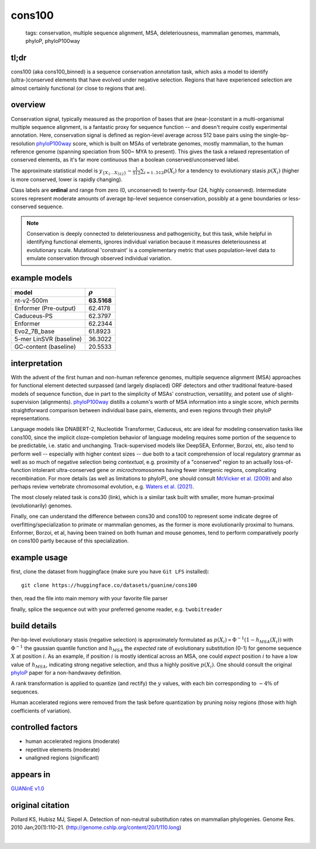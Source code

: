 ======================
cons100
======================

 | tags: conservation, multiple sequence alignment, MSA, deleteriousness, mammalian genomes, mammals, phyloP, phyloP100way

tl;dr
------ 
cons100 (aka cons100_binned) is a sequence conservation annotation task, which asks a model to identify (ultra-)conserved elements that have evolved under negative selection. Regions that have experienced selection are almost certainly functional (or close to regions that are).

overview
--------
Conservation signal, typically measured as the proportion of bases that are (near-)constant in a multi-organismal multiple sequence alignment, is a fantastic proxy for sequence function -- and doesn't require costly experimental annotation. Here, conservation signal is defined as region-level average across 512 base pairs using the single-bp-resolution `phyloP100way`_ score, which is built on MSAs of vertebrate genomes, mostly mammalian, to the human reference genome (spanning speciation from 500~ MYA to present).  This gives the task a relaxed representation of conserved elements, as it's far more continuous than a boolean conserved/unconserved label. 

The approximate statistical model is :math:`y_{\{X_1 \ldots X_{512} \}} \sim \frac{1}{512}\sum_{i=1..512} p(X_i)` for a tendency to evolutionary stasis :math:`p(X_i)` (higher is more conserved, lower is rapidly changing). 

Class labels are **ordinal** and range from zero (0, unconserved) to twenty-four (24, highly conserved). Intermediate scores represent moderate amounts of average bp-level sequence conservation, possibly at a gene boundaries or less-conserved sequence. 

.. note:: 
    Conservation is deeply connected to deleteriousness and pathogenicity, but this task, while helpful in identifying functional elements, ignores individual variation because it measures deleteriousness at evolutionary scale. Mutational 'constraint' is a complementary metric that uses population-level data to emulate conservation through observed individual variation.

example models 
--------------
========================  ============
model                     :math:`\rho`
========================  ============
nt-v2-500m                **63.5168**
Enformer (Pre-output)     62.4178
Caduceus-PS               62.3797
Enformer                  62.2344
Evo2_7B_base              61.8923
5-mer LinSVR (baseline)   36.3022
GC-content  (baseline)    20.5533
========================  ============

interpretation
--------------
With the advent of the first human and non-human reference genomes, multiple sequence alignment (MSA) approaches for functional element detected surpassed (and largely displaced) ORF detectors and other traditional feature-based models of sequence function, due in part to the simplicity of MSAs' construction, versatility, and potent use of slight-supervision (alignments). `phyloP100way`_ distills a column's worth of MSA information into a single score, which permits straightforward comparison between individual base pairs, elements, and even regions through their phyloP representations. 


Language models like DNABERT-2, Nucleotide Transformer, Caduceus, etc are ideal for modeling conservation tasks like cons100, since the implicit cloze-completion behavior of language modeling requires some portion of the sequence to be predictable, i.e. static and unchanging. Track-supervised models like DeepSEA, Enformer, Borzoi, etc, also tend to perform well -- especially with higher context sizes -- due both to a tacit comprehension of local regulatory grammar as well as so much of negative selection being *contextual*, e.g. proximity of a "conserved" region to an actually loss-of-function intolerant ultra-conserved gene or *micro*\chromosomes having fewer intergenic regions, complicating recombination. For more details (as well as limitations to phyloP), one should consult `McVicker et al. (2009)`_ and also perhaps review vertebrate chromosomal evolution, e.g. `Waters et al. (2021)`_. 


The most closely related task is cons30 (link), which is a similar task built with smaller, more human-proximal (evolutionarily) genomes.


Finally, one can understand the difference between cons30 and cons100 to represent some indicate degree of overfitting/specialization to primate or mammalian genomes, as the former is more evolutionarily proximal to humans. Enformer, Borzoi, et al, having been trained on both human and mouse genomes, tend to perform comparatively poorly on cons100 partly because of this specialization. 

example usage
-------------
first, clone the dataset from huggingface (make sure you have ``Git LFS`` installed): ::

    git clone https://huggingface.co/datasets/guanine/cons100

then, read the file into main memory with your favorite file parser

.. code-block:: python
   :caption: loading with pandas

   import pandas as pd

   # 1per is the recommended few-shot training split
   train_dat = pd.read_csv('cons100/bed/1per/1per.bed', sep='\t')
   train_dat.head()

finally, splice the sequence out with your preferred genome reader, e.g. ``twobitreader``

.. code-block:: python
   :caption: accessing sequences with twobitreader

   from twobitreader import TwoBitFile

   # download from https://hgdownload.cse.ucsc.edu/goldenpath/hg38/bigZips/hg38.2bit
   hg38 = TwoBitFile('hg38.2bit')

   CONTEXT_SIZE = 8192 # change this for your model

   row = train_dat.iloc[0]
   ch = row['#chr'] ## fun fact -- conservation varies greatly by chr size 
   st = row['center']-CONTEXT_SIZE//2
   en = row['center']+CONTEXT_SIZE//2

   seq = hg38[ch][st:en] 

   # optionally convert your sequence to uppercase before tokenizing it, etc
   seq = seq.upper() 
   assert len(seq)==CONTEXT_SIZE # we recommend checking for truncation


build details 
-------------
Per-bp-level evolutionary stasis (negative selection) is approximately formulated as :math:`p(X_i) \propto  \Phi^{-1}(1 - h_{MSA}(X_{i}))` with :math:`\Phi^{-1}` the gaussian quantile function and :math:`h_MSA` the *expected* rate of evolutionary substitution (0-1) for genome sequence :math:`X` at position :math:`i`. As an example, if position :math:`i` is mostly identical across an MSA, one could *expect* position :math:`i` to have a low value of :math:`h_{MSA}`, indicating strong negative selection, and thus a highly positive :math:`p(X_i)`. One should consult the original `phyloP`_ paper for a non-handwavey definition. 

A rank transformation is applied to quantize (and rectify) the :math:`y` values, with each bin corresponding to :math:`\sim 4\%` of sequences.

Human accelerated regions were removed from the task before quantization by pruning noisy regions (those with high coefficients of variation).

controlled factors
-------------------
- human accelerated regions (moderate)
- repetitive elements (moderate)
- unaligned regions (significant) 


appears in
---------------- 
`GUANinE v1.0`_

original citation
-----------------

Pollard KS, Hubisz MJ, Siepel A. Detection of non-neutral substitution rates on mammalian phylogenies. Genome Res. 2010 Jan;20(1):110-21. (http://genome.cshlp.org/content/20/1/110.long)

|

.. _`Waters et al. (2021)`: https://pmc.ncbi.nlm.nih.gov/articles/PMC8609325/
.. _`McVicker et al. (2009)`: https://journals.plos.org/plosgenetics/article?id=10.1371/journal.pgen.1000471
.. _`phyloP`: https://pmc.ncbi.nlm.nih.gov/articles/PMC2798823/
.. _`phyloP100way`: https://hgdownload.soe.ucsc.edu/goldenPath/hg38/phyloP100way/
.. _`GUANinE v1.0`: https://proceedings.mlr.press/v240/robson24a.html 
.. _`SCREEN v2`: https://screen.encodeproject.org/
.. _`ENCODE`: https://www.encodeproject.org/
